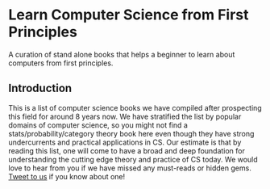 * Learn Computer Science from First Principles
A curation of stand alone books that helps a beginner to learn about computers from first principles.

** Introduction

This is a list of computer science books we have compiled after prospecting this field for around 8 years now. We have stratified the list by popular domains of computer science, so you might not find a stats/probability/category theory book here even though they have strong undercurrents and practical applications in CS. Our estimate is that by reading this list, one will come to have a broad and deep foundation for understanding the cutting edge theory and practice of CS today. We would love to hear from you if we have missed any must-reads or hidden gems. [[https://twitter.com/prabros][Tweet to us]] if you know about one!
